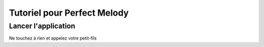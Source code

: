 Tutoriel pour Perfect Melody
============================


Lancer l'application
--------------------

Ne touchez à rien et appelez votre petit-fils